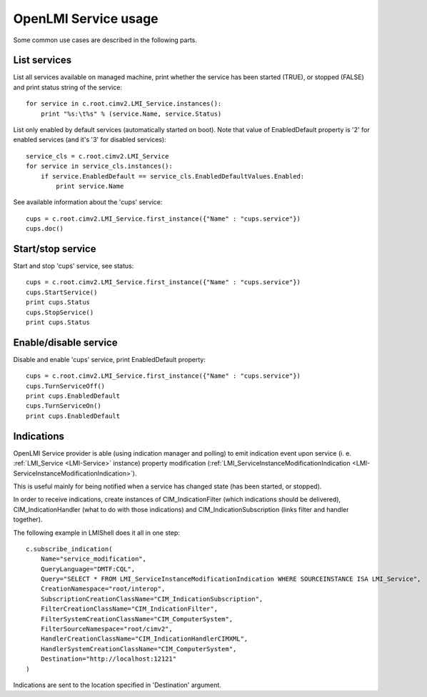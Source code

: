 OpenLMI Service usage
=====================

Some common use cases are described in the following parts.

List services
-------------
List all services available on managed machine, print whether the service has been
started (TRUE), or stopped (FALSE) and print status string of the service::

    for service in c.root.cimv2.LMI_Service.instances():
        print "%s:\t%s" % (service.Name, service.Status)

List only enabled by default services (automatically started on boot). Note that value
of EnabledDefault property is '2' for enabled services (and it's '3' for disabled services)::

    service_cls = c.root.cimv2.LMI_Service
    for service in service_cls.instances():
        if service.EnabledDefault == service_cls.EnabledDefaultValues.Enabled:
            print service.Name

See available information about the 'cups' service::

    cups = c.root.cimv2.LMI_Service.first_instance({"Name" : "cups.service"})
    cups.doc()


Start/stop service
------------------
Start and stop 'cups' service, see status::

    cups = c.root.cimv2.LMI_Service.first_instance({"Name" : "cups.service"})
    cups.StartService()
    print cups.Status
    cups.StopService()
    print cups.Status

Enable/disable service
----------------------
Disable and enable 'cups' service, print EnabledDefault property::

    cups = c.root.cimv2.LMI_Service.first_instance({"Name" : "cups.service"})
    cups.TurnServiceOff()
    print cups.EnabledDefault
    cups.TurnServiceOn()
    print cups.EnabledDefault

Indications
-----------
OpenLMI Service provider is able (using indication manager and polling) to emit indication
event upon service (i. e. :ref:`LMI_Service <LMI-Service>` instance) property modification
(:ref:`LMI_ServiceInstanceModificationIndication <LMI-ServiceInstanceModificationIndication>`).

This is useful mainly for being notified when a service has changed state (has been started,
or stopped).

In order to receive indications, create instances of CIM_IndicationFilter (which indications
should be delivered), CIM_IndicationHandler (what to do with those indications) and
CIM_IndicationSubscription (links filter and handler together).

The following example in LMIShell does it all in one step::

    c.subscribe_indication(
        Name="service_modification",
        QueryLanguage="DMTF:CQL",
        Query="SELECT * FROM LMI_ServiceInstanceModificationIndication WHERE SOURCEINSTANCE ISA LMI_Service",
        CreationNamespace="root/interop",
        SubscriptionCreationClassName="CIM_IndicationSubscription",
        FilterCreationClassName="CIM_IndicationFilter",
        FilterSystemCreationClassName="CIM_ComputerSystem",
        FilterSourceNamespace="root/cimv2",
        HandlerCreationClassName="CIM_IndicationHandlerCIMXML",
        HandlerSystemCreationClassName="CIM_ComputerSystem",
        Destination="http://localhost:12121"
    )

Indications are sent to the location specified in 'Destination' argument.
